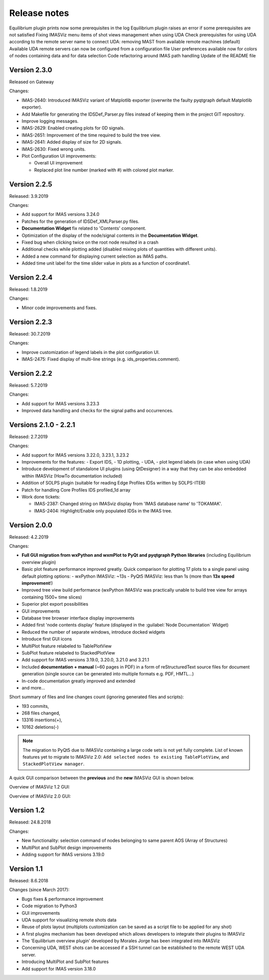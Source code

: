 .. _IMASViz_release_notes:

=============
Release notes
=============

Equilibrium plugin prints now some prerequisites in the log
Equilibrium plugin raises an error if some prerequisites are not satisfied
Fixing IMASViz menu items of shot views management when using UDA
Check prerequisites for using UDA according to the remote server name to connect
UDA: removing MAST from available remote machines (default)
Available UDA remote servers can now be configured from a configuration file
User preferences available now for colors of nodes containing data and for data selection
Code refactoring around IMAS path handling
Update of the README file

-------------
Version 2.3.0
-------------

Released on Gateway

Changes:

- IMAS-2640: Introduced IMASViz variant of Matplotlib exporter (overwrite the
  faulty pyqtgraph default Matplotlib exporter).
- Add Makefile for generating the IDSDef_Parser.py files instead of keeping them
  in the project GIT repository.
- Improve logging messages.
- IMAS-2629: Enabled creating plots for 0D signals.
- IMAS-2651: Improvement of the time required to build the tree view.
- IMAS-2641: Added display of size for 2D signals.
- IMAS-2630: Fixed wrong units.
- Plot Configuration UI improvements:

  - Overall UI improvement
  - Replaced plot line number (marked with #) with colored plot marker.

-------------
Version 2.2.5
-------------

Released:
3.9.2019

Changes:

- Add support for IMAS versions 3.24.0
- Patches for the generation of IDSDef_XMLParser.py files.
- **Documentation Widget** fix related to 'Contents' component.
- Optimization of the display of the node/signal contents in the
  **Documentation Widget**.
- Fixed bug when clicking twice on the root node resulted in a crash
- Additional checks while plotting added (disabled mixing plots of quantities
  with different units).
- Added a new command for displaying current selection as IMAS paths.
- Added time unit label for the time slider value in plots as a function of
  coordinate1.

-------------
Version 2.2.4
-------------

Released:
1.8.2019

Changes:

- Minor code improvements and fixes.

-------------
Version 2.2.3
-------------

Released:
30.7.2019

Changes:

- Improve customization of legend labels in the plot configuration UI.
- IMAS-2475: Fixed display of multi-line strings (e.g. ids_properties.comment).

-------------
Version 2.2.2
-------------

Released:
5.7.2019

Changes:

- Add support for IMAS versions 3.23.3
- Improved data handling and checks for the signal paths and occurrences.

----------------------
Versions 2.1.0 - 2.2.1
----------------------

Released:
2.7.2019

Changes:

- Add support for IMAS versions 3.22.0, 3.23.1, 3.23.2
- Improvements for the features:
  - Export IDS,
  - 1D plotting,
  - UDA,
  - plot legend labels (in case when using UDA)
- Introduce development of standalone UI plugins (using QtDesigner) in a way
  that they can be also embedded within IMASViz (HowTo documentation included)
- Addition of SOLPS plugin (suitable for reading Edge Profiles IDSs written by
  SOLPS-ITER)
- Patch for handling Core Profiles IDS profiled_1d array
- Work done tickets:

  - IMAS-2387: Changed string on IMASviz display from 'IMAS database name' to
    'TOKAMAK'.
  - IMAS-2404: Highlight/Enable only populated IDSs in the IMAS tree.

-------------
Version 2.0.0
-------------

Released:
4.2.2019

Changes:

- **Full GUI migration from wxPython and wxmPlot to PyQt and pyqtgraph Python**
  **libraries** (including Equilibrium overview plugin)
- Basic plot feature performance improved greatly.
  Quick comparison for plotting 17 plots to a single panel using default
  plotting options:
  - wxPython IMASViz: ~13s
  - PyQt5 IMASViz:  less than 1s (more than **13x speed improvement**!)
- Improved tree view build performance (wxPython IMASViz was practically
  unable to build tree view for arrays containing 1500+ time slices)
- Superior plot export possibilities
- GUI improvements
- Database tree browser interface display improvements
- Added first 'node contents display' feature (displayed in the
  :guilabel:`Node Documentation` Widget)
- Reduced the number of separate windows, introduce docked widgets
- Introduce first GUI icons
- MultiPlot feature relabeled to TablePlotView
- SubPlot feature relabeled to StackedPlotView
- Add support for IMAS versions 3.19.0, 3.20.0, 3.21.0 and 3.21.1
- Included **documentation + manual** (~60 pages in PDF) in a form of
  reStructuredText source files for document generation (single source can be
  generated into multiple formats e.g. PDF, HMTL...)
- In-code documentation greatly improved and extended
- and more...

Short summary of files and line changes count (ignoring generated files and
scripts):

- 193 commits,
- 268 files changed,
- 13316 insertions(+),
- 10162 deletions(-)

.. git log $from_commit..$to_commit --pretty=oneline | wc -l
.. git diff --stat $from_commit $to_commit -- . ':!*enerated*' ':!*.xml'

.. from_commit = d25c4b8bddf
.. to_commit = d9253fedf12d63761299a61c6930bc77f0d9b90c

.. Note::
   The migration to PyQt5 due to IMASViz containing a large code sets is not
   yet fully complete.
   List of known features yet to migrate to IMASViz 2.0:
   ``Add selected nodes to existing TablePlotView``, and
   ``StackedPlotView manager``.

A quick GUI comparison between the **previous** and the **new** IMASViz GUI is
shown below.

Overview of IMASViz 1.2 GUI:

.. image:: images/GUI_overview_old.png
   :align: center
   :width: 550px

Overview of IMASViz 2.0 GUI:

.. image:: images/GUI_overview_2.0.png
   :align: center
   :width: 550px

-----------
Version 1.2
-----------

Released:
24.8.2018

Changes:

- New functionality: selection command of nodes belonging to same parent AOS
  (Array of Structures)
- MultiPlot and SubPlot design improvements
- Adding support for IMAS versions 3.19.0

-----------
Version 1.1
-----------

Released:
8.6.2018

Changes (since March 2017):

- Bugs fixes & performance improvement
- Code migration to Python3
- GUI improvements
- UDA support for visualizing remote shots data
- Reuse of plots layout (multiplots customization can be saved as a script file
  to be applied for any shot)
- A first plugins mechanism has been developed which allows developers to
  integrate their plugins to IMASViz
- The 'Equilibrium overview plugin' developed by Morales Jorge has been
  integrated into IMASViz
- Concerning UDA, WEST shots can be accessed if a SSH tunnel can be established
  to the remote WEST UDA server.
- Introducing MultiPlot and SubPlot features
- Add support for IMAS version 3.18.0


.. - From our first tests, SSH tunnel cannot be established from the Gateway. The issue will be analyzed during this Code Camp.